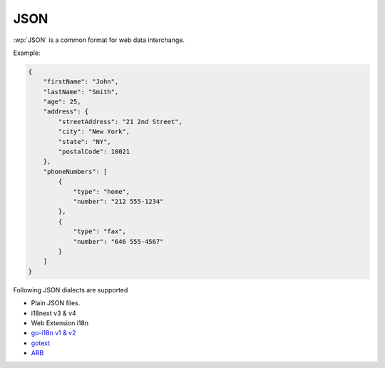 JSON
====

.. versionadded:: 1.9.0

:wp:`JSON` is a common format for web data interchange.

Example:

.. code-block:: json

   {
       "firstName": "John",
       "lastName": "Smith",
       "age": 25,
       "address": {
           "streetAddress": "21 2nd Street",
           "city": "New York",
           "state": "NY",
           "postalCode": 10021
       },
       "phoneNumbers": [
           {
               "type": "home",
               "number": "212 555-1234"
           },
           {
               "type": "fax",
               "number": "646 555-4567"
           }
       ]
   }

Following JSON dialects are supported

* Plain JSON files.
* i18next v3 & v4
* Web Extension i18n
* `go-i18n v1 & v2 <https://github.com/nicksnyder/go-i18n>`_
* `gotext <https://pkg.go.dev/golang.org/x/text/cmd/gotext>`_
* `ARB <https://github.com/google/app-resource-bundle/wiki/ApplicationResourceBundleSpecification>`_
